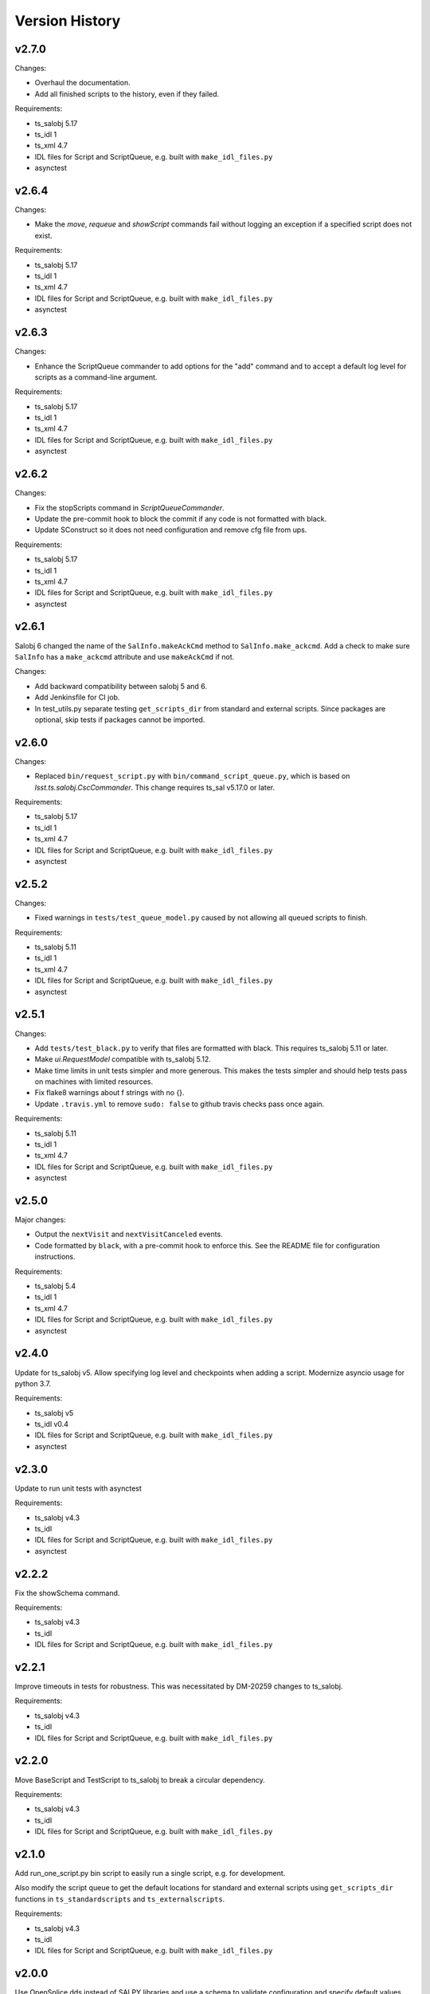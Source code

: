 .. py:currentmodule:: lsst.ts.scriptqueue

.. _lsst.ts.scriptqueue.version_history:

###############
Version History
###############

v2.7.0
======

Changes:

* Overhaul the documentation.
* Add all finished scripts to the history, even if they failed.

Requirements:

* ts_salobj 5.17
* ts_idl 1
* ts_xml 4.7
* IDL files for Script and ScriptQueue, e.g. built with ``make_idl_files.py``
* asynctest

v2.6.4
======

Changes:

* Make the `move`, `requeue` and `showScript` commands fail without logging an exception if a specified script does not exist.

Requirements:

* ts_salobj 5.17
* ts_idl 1
* ts_xml 4.7
* IDL files for Script and ScriptQueue, e.g. built with ``make_idl_files.py``
* asynctest

v2.6.3
======

Changes:

* Enhance the ScriptQueue commander to add options for the "add" command
  and to accept a default log level for scripts as a command-line argument.

Requirements:

* ts_salobj 5.17
* ts_idl 1
* ts_xml 4.7
* IDL files for Script and ScriptQueue, e.g. built with ``make_idl_files.py``
* asynctest

v2.6.2
======

Changes:

* Fix the stopScripts command in `ScriptQueueCommander`.
* Update the pre-commit hook to block the commit if any code is not formatted with black.
* Update SConstruct so it does not need configuration and remove cfg file from ups.

Requirements:

* ts_salobj 5.17
* ts_idl 1
* ts_xml 4.7
* IDL files for Script and ScriptQueue, e.g. built with ``make_idl_files.py``
* asynctest

v2.6.1
======

Salobj 6 changed the name of the ``SalInfo.makeAckCmd`` method to ``SalInfo.make_ackcmd``.
Add a check to make sure ``SalInfo`` has a ``make_ackcmd`` attribute and use ``makeAckCmd`` if not.

Changes:

* Add backward compatibility between salobj 5 and 6.
* Add Jenkinsfile for CI job.
* In test_utils.py separate testing ``get_scripts_dir`` from standard and external scripts.
  Since packages are optional, skip tests if packages cannot be imported.

v2.6.0
======

Changes:

* Replaced ``bin/request_script.py`` with ``bin/command_script_queue.py``, which is based on `lsst.ts.salobj.CscCommander`.
  This change requires ts_sal v5.17.0 or later.

Requirements:

* ts_salobj 5.17
* ts_idl 1
* ts_xml 4.7
* IDL files for Script and ScriptQueue, e.g. built with ``make_idl_files.py``
* asynctest

v2.5.2
======

Changes:

* Fixed warnings in ``tests/test_queue_model.py`` caused by not allowing all queued scripts to finish.

Requirements:

* ts_salobj 5.11
* ts_idl 1
* ts_xml 4.7
* IDL files for Script and ScriptQueue, e.g. built with ``make_idl_files.py``
* asynctest

v2.5.1
======

Changes:

* Add ``tests/test_black.py`` to verify that files are formatted with black.
  This requires ts_salobj 5.11 or later.
* Make `ui.RequestModel` compatible with ts_salobj 5.12.
* Make time limits in unit tests simpler and more generous.
  This makes the tests simpler and should help tests pass on machines with limited resources.
* Fix flake8 warnings about f strings with no {}.
* Update ``.travis.yml`` to remove ``sudo: false`` to github travis checks pass once again.

Requirements:

* ts_salobj 5.11
* ts_idl 1
* ts_xml 4.7
* IDL files for Script and ScriptQueue, e.g. built with ``make_idl_files.py``
* asynctest

v2.5.0
======

Major changes:

* Output the ``nextVisit`` and ``nextVisitCanceled`` events.
* Code formatted by ``black``, with a pre-commit hook to enforce this. See the README file for configuration instructions.

Requirements:

* ts_salobj 5.4
* ts_idl 1
* ts_xml 4.7
* IDL files for Script and ScriptQueue, e.g. built with ``make_idl_files.py``
* asynctest

v2.4.0
======

Update for ts_salobj v5.
Allow specifying log level and checkpoints when adding a script.
Modernize asyncio usage for python 3.7.

Requirements:

* ts_salobj v5
* ts_idl v0.4
* IDL files for Script and ScriptQueue, e.g. built with ``make_idl_files.py``
* asynctest

v2.3.0
======
Update to run unit tests with asynctest

Requirements:

* ts_salobj v4.3
* ts_idl
* IDL files for Script and ScriptQueue, e.g. built with ``make_idl_files.py``
* asynctest

v2.2.2
======

Fix the showSchema command.

Requirements:

* ts_salobj v4.3
* ts_idl
* IDL files for Script and ScriptQueue, e.g. built with ``make_idl_files.py``


v2.2.1
======

Improve timeouts in tests for robustness. This was necessitated by DM-20259 changes to ts_salobj.

Requirements:

* ts_salobj v4.3
* ts_idl
* IDL files for Script and ScriptQueue, e.g. built with ``make_idl_files.py``

v2.2.0
======

Move BaseScript and TestScript to ts_salobj to break a circular dependency.

Requirements:

* ts_salobj v4.3
* ts_idl
* IDL files for Script and ScriptQueue, e.g. built with ``make_idl_files.py``

v2.1.0
======

Add run_one_script.py bin script to easily run a single script,
e.g. for development.

Also modify the script queue to get the default locations
for standard and external scripts using ``get_scripts_dir``
functions in ``ts_standardscripts`` and ``ts_externalscripts``.

Requirements:

* ts_salobj v4.3
* ts_idl
* IDL files for Script and ScriptQueue, e.g. built with ``make_idl_files.py``

v2.0.0
======

Use OpenSplice dds instead of SALPY libraries and use a schema to validate configuration and specify default values.

See https://community.lsst.org/t/changes-to-sal-script-schemas-and-dds/3709 for more information about what has changed.

Requirements:

* ts_salobj v4.3
* ts_idl
* IDL files for Script and ScriptQueue, e.g. built with ``make_idl_files.py``
